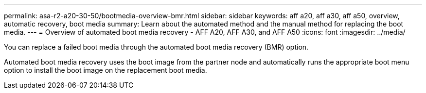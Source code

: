 ---
permalink: asa-r2-a20-30-50/bootmedia-overview-bmr.html
sidebar: sidebar
keywords: aff a20, aff a30, aff a50, overview, automatic recovery, boot media
summary: Learn about the automated method and the manual method for replacing the boot media.
---
= Overview of automated boot media recovery - AFF A20, AFF A30, and AFF A50
:icons: font
:imagesdir: ../media/

[.lead]

You can replace a failed boot media through the automated boot media recovery (BMR) option.

Automated boot media recovery uses the boot image from the partner node and automatically runs the appropriate boot menu option to install the boot image on the replacement boot media.

